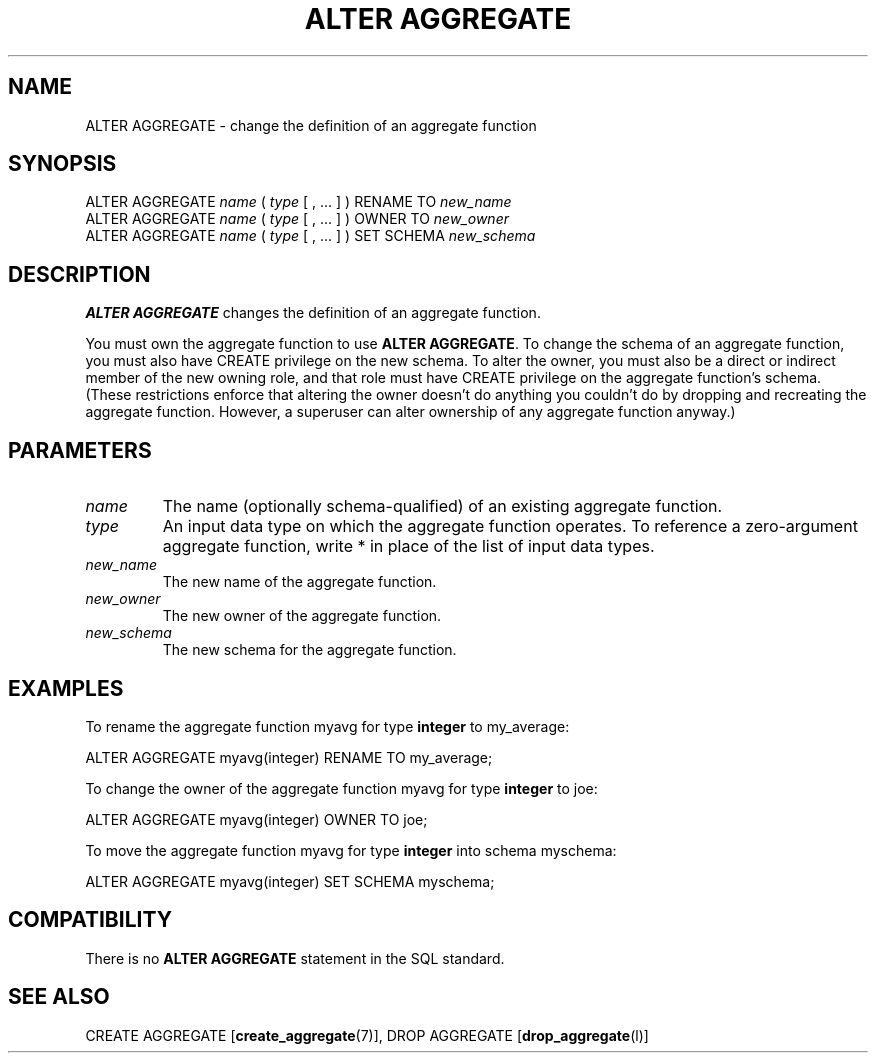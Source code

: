 .\\" auto-generated by docbook2man-spec $Revision: 1.1.1.1 $
.TH "ALTER AGGREGATE" "" "2007-04-20" "SQL - Language Statements" "SQL Commands"
.SH NAME
ALTER AGGREGATE \- change the definition of an aggregate function

.SH SYNOPSIS
.sp
.nf
ALTER AGGREGATE \fIname\fR ( \fItype\fR [ , ... ] ) RENAME TO \fInew_name\fR
ALTER AGGREGATE \fIname\fR ( \fItype\fR [ , ... ] ) OWNER TO \fInew_owner\fR
ALTER AGGREGATE \fIname\fR ( \fItype\fR [ , ... ] ) SET SCHEMA \fInew_schema\fR
.sp
.fi
.SH "DESCRIPTION"
.PP
\fBALTER AGGREGATE\fR changes the definition of an
aggregate function.
.PP
You must own the aggregate function to use \fBALTER AGGREGATE\fR.
To change the schema of an aggregate function, you must also have
CREATE privilege on the new schema.
To alter the owner, you must also be a direct or indirect member of the new
owning role, and that role must have CREATE privilege on
the aggregate function's schema. (These restrictions enforce that altering
the owner doesn't do anything you couldn't do by dropping and recreating
the aggregate function. However, a superuser can alter ownership of any
aggregate function anyway.)
.SH "PARAMETERS"
.TP
\fB\fIname\fB\fR
The name (optionally schema-qualified) of an existing aggregate function.
.TP
\fB\fItype\fB\fR
An input data type on which the aggregate function operates.
To reference a zero-argument aggregate function, write *
in place of the list of input data types.
.TP
\fB\fInew_name\fB\fR
The new name of the aggregate function.
.TP
\fB\fInew_owner\fB\fR
The new owner of the aggregate function.
.TP
\fB\fInew_schema\fB\fR
The new schema for the aggregate function.
.SH "EXAMPLES"
.PP
To rename the aggregate function myavg for type
\fBinteger\fR to my_average:
.sp
.nf
ALTER AGGREGATE myavg(integer) RENAME TO my_average;
.sp
.fi
.PP
To change the owner of the aggregate function myavg for type
\fBinteger\fR to joe:
.sp
.nf
ALTER AGGREGATE myavg(integer) OWNER TO joe;
.sp
.fi
.PP
To move the aggregate function myavg for type
\fBinteger\fR into schema myschema:
.sp
.nf
ALTER AGGREGATE myavg(integer) SET SCHEMA myschema;
.sp
.fi
.SH "COMPATIBILITY"
.PP
There is no \fBALTER AGGREGATE\fR statement in the SQL
standard.
.SH "SEE ALSO"
CREATE AGGREGATE [\fBcreate_aggregate\fR(7)], DROP AGGREGATE [\fBdrop_aggregate\fR(l)]
